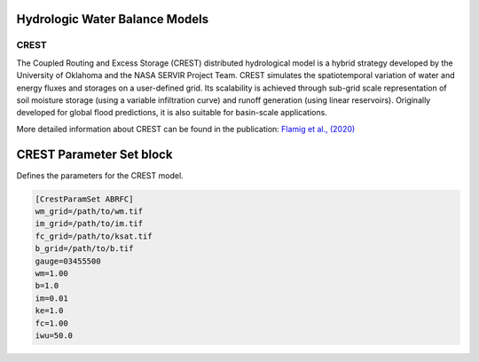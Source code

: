 Hydrologic Water Balance Models
-------------------------------
CREST
~~~~~
The Coupled Routing and Excess Storage (CREST) distributed hydrological model is a hybrid strategy developed by the University of Oklahoma and the NASA SERVIR Project Team. CREST simulates the spatiotemporal variation of water and energy fluxes and storages on a user-defined grid. Its scalability is achieved through sub-grid scale representation of soil moisture storage (using a variable infiltration curve) and runoff generation (using linear reservoirs). Originally developed for global flood predictions, it is also suitable for basin-scale applications.

More detailed information about CREST can be found in the publication:  
`Flamig et al., (2020) <https://gmd.copernicus.org/articles/13/4943/2020/gmd-13-4943-2020.html>`_

CREST Parameter Set block
----------------
Defines the parameters for the CREST model.

.. code-block:: ini

   [CrestParamSet ABRFC]
   wm_grid=/path/to/wm.tif
   im_grid=/path/to/im.tif
   fc_grid=/path/to/ksat.tif
   b_grid=/path/to/b.tif
   gauge=03455500
   wm=1.00
   b=1.0
   im=0.01
   ke=1.0
   fc=1.00
   iwu=50.0